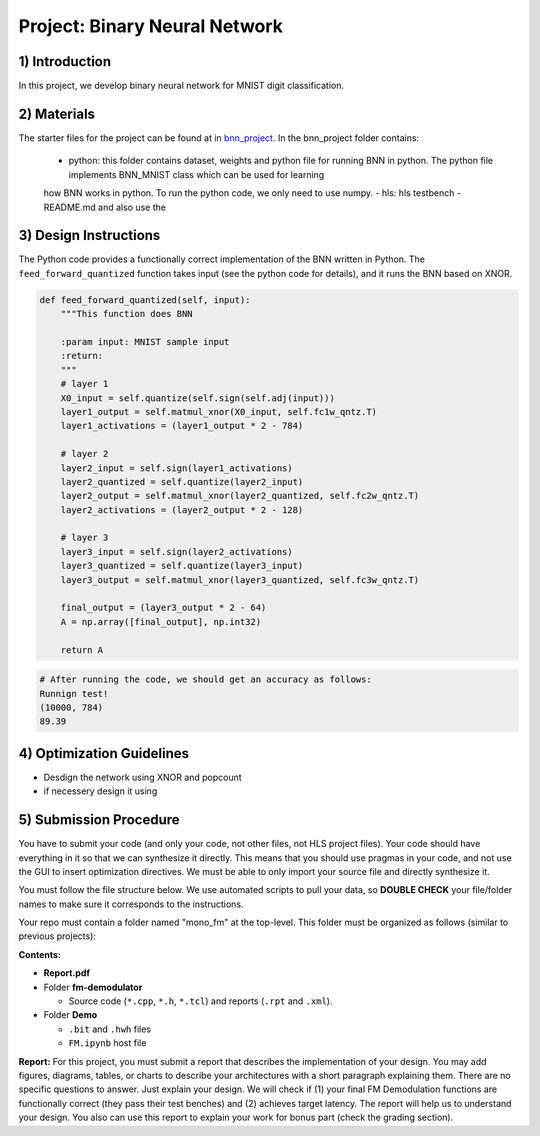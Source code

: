 .. FM_Receiver documentation master file, created by
   sphinx-quickstart on Sat Mar 23 13:02:50 2019.
   You can adapt this file completely to your liking, but it should at least
   contain the root `toctree` directive.

Project: Binary Neural Network 
=========================

1) Introduction
---------------
In this project, we develop binary neural network for MNIST digit classification. 

2) Materials
------------
The starter files for the project can be found at in `bnn_project <https://github.com/KastnerRG/Read_the_docs/tree/master/project_files/fm-demodulation>`_.
In the bnn_project folder contains:
 - python: this folder contains dataset, weights and python file for running BNN in python. The python file implements BNN_MNIST class which can be used for learning
 how BNN works in python. To run the python code, we only need to use numpy.  
 - hls: hls testbench 
 - README.md and also use the 



3) Design Instructions
----------------------
The Python code provides a functionally correct implementation of the BNN written in Python.  The ``feed_forward_quantized`` function takes input (see the python code for details), 
and it runs the BNN based on XNOR. 

	
.. code-block :: python3

    def feed_forward_quantized(self, input):
        """This function does BNN

        :param input: MNIST sample input
        :return:
        """
        # layer 1
        X0_input = self.quantize(self.sign(self.adj(input)))
        layer1_output = self.matmul_xnor(X0_input, self.fc1w_qntz.T)
        layer1_activations = (layer1_output * 2 - 784)

        # layer 2
        layer2_input = self.sign(layer1_activations)
        layer2_quantized = self.quantize(layer2_input)
        layer2_output = self.matmul_xnor(layer2_quantized, self.fc2w_qntz.T)
        layer2_activations = (layer2_output * 2 - 128)

        # layer 3
        layer3_input = self.sign(layer2_activations)
        layer3_quantized = self.quantize(layer3_input)
        layer3_output = self.matmul_xnor(layer3_quantized, self.fc3w_qntz.T)

        final_output = (layer3_output * 2 - 64)
        A = np.array([final_output], np.int32)

        return A

.. code-block :: python3

	# After running the code, we should get an accuracy as follows: 
	Runnign test!
	(10000, 784)
	89.39
	

4) Optimization Guidelines
------------

* Desdign the network using XNOR and popcount

* if necessery design it using  

5) Submission Procedure
-----------------------

You have to submit your code (and only your code, not other files, not HLS project files). Your code should have everything in it so that we can synthesize it directly. This means that you should use pragmas in your code, and not use the GUI to insert optimization directives. We must be able to only import your source file and directly synthesize it.

You must follow the file structure below. We use automated scripts to pull your data, so **DOUBLE CHECK** your file/folder names to make sure it corresponds to the instructions.

Your repo must contain a folder named "mono_fm" at the top-level. This folder must be organized as follows (similar to previous projects):

**Contents:**

* **Report.pdf**

* Folder **fm-demodulator**

  - Source code (``*.cpp``, ``*.h``, ``*.tcl``) and reports (``.rpt`` and ``.xml``).

* Folder **Demo**

  - ``.bit`` and ``.hwh`` files
  - ``FM.ipynb`` host file

**Report:** For this project, you must submit a report that describes the implementation of your design. You may add figures, diagrams, tables, or charts to describe your architectures with a short paragraph explaining them. There are no specific questions to answer. Just explain your design. We will check if (1) your final FM Demodulation functions are functionally correct (they pass their test benches) and (2) achieves target latency. The report will help us to understand your design. You also can use this report to explain your work for bonus part (check the grading section).
